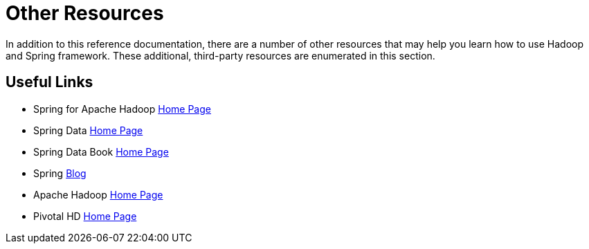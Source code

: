 = Other Resources

In addition to this reference documentation, there are a number of other
resources that may help you learn how to use Hadoop and Spring
framework. These additional, third-party resources are enumerated in
this section.

== Useful Links

* Spring for Apache Hadoop
  https://www.springframework.org/spring-data/hadoop[Home Page]
* Spring Data https://projects.spring.io/spring-data[Home Page]
* Spring Data Book https://shop.oreilly.com/product/0636920024767.do[Home Page]
* Spring https://blog.spring.io/[Blog]
* Apache Hadoop https://hadoop.apache.org[Home Page]
* Pivotal HD https://www.pivotal.io/big-data/pivotal-hd[Home Page]

